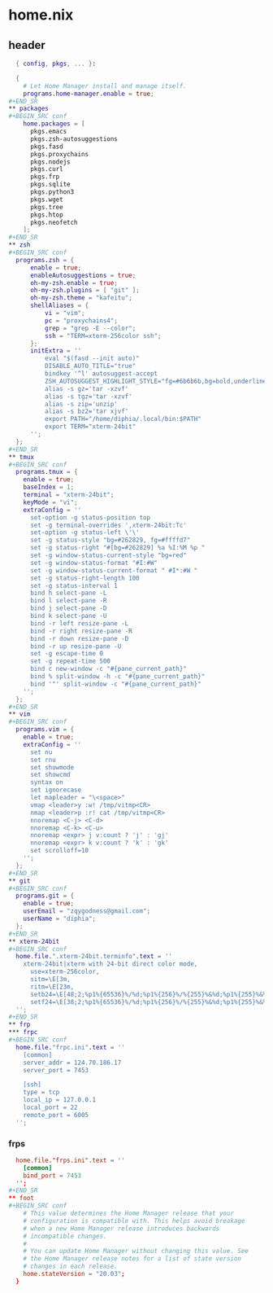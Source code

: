 * home.nix
:PROPERTIES:
:header-args: :tangle /home/diphia/dotfiles/home.nix 
:END:
** header
#+BEGIN_SRC nix
  { config, pkgs, ... }:

  {
    # Let Home Manager install and manage itself.
    programs.home-manager.enable = true;
#+END_SR
** packages
#+BEGIN_SRC conf
    home.packages = [
      pkgs.emacs
      pkgs.zsh-autosuggestions
      pkgs.fasd
      pkgs.proxychains
      pkgs.nodejs
      pkgs.curl
      pkgs.frp
      pkgs.sqlite
      pkgs.python3
      pkgs.wget
      pkgs.tree
      pkgs.htop
      pkgs.neofetch
    ];
#+END_SR
** zsh
#+BEGIN_SRC conf
  programs.zsh = {
      enable = true;
      enableAutosuggestions = true;
      oh-my-zsh.enable = true;
      oh-my-zsh.plugins = [ "git" ];
      oh-my-zsh.theme = "kafeitu";
      shellAliases = {
          vi = "vim";
          pc = "proxychains4";
          grep = "grep -E --color";
          ssh = "TERM=xterm-256color ssh";
      };
      initExtra = ''
          eval "$(fasd --init auto)"
          DISABLE_AUTO_TITLE="true"
          bindkey '^l' autosuggest-accept
          ZSH_AUTOSUGGEST_HIGHLIGHT_STYLE="fg=#6b6b6b,bg=bold,underline"
          alias -s gz='tar -xzvf'
          alias -s tgz='tar -xzvf'
          alias -s zip='unzip'
          alias -s bz2='tar xjvf'
          export PATH="/home/diphia/.local/bin:$PATH"
          export TERM="xterm-24bit"
      '';
  };
#+END_SR
** tmux
#+BEGIN_SRC conf
  programs.tmux = {
    enable = true;
    baseIndex = 1;
    terminal = "xterm-24bit";
    keyMode = "vi";
    extraConfig = ''
      set-option -g status-position top
      set -g terminal-overrides ',xterm-24bit:Tc'
      set-option -g status-left \'\'
      set -g status-style "bg=#262829, fg=#ffffd7"
      set -g status-right "#[bg=#262829] %a %I:%M %p "
      set -g window-status-current-style "bg=red"
      set -g window-status-format "#I:#W"
      set -g window-status-current-format " #I*:#W "
      set -g status-right-length 100
      set -g status-interval 1
      bind h select-pane -L
      bind l select-pane -R
      bind j select-pane -D
      bind k select-pane -U
      bind -r left resize-pane -L 
      bind -r right resize-pane -R 
      bind -r down resize-pane -D 
      bind -r up resize-pane -U 
      set -g escape-time 0
      set -g repeat-time 500
      bind c new-window -c "#{pane_current_path}"
      bind % split-window -h -c "#{pane_current_path}"
      bind '"' split-window -c "#{pane_current_path}"
    '';
  };
#+END_SR
** vim
#+BEGIN_SRC conf
  programs.vim = {
    enable = true;
    extraConfig = ''
      set nu
      set rnu
      set showmode
      set showcmd
      syntax on
      set ignorecase
      let mapleader = "\<space>"
      vmap <leader>y :w! /tmp/vitmp<CR>
      nmap <leader>p :r! cat /tmp/vitmp<CR>
      nnoremap <C-j> <C-d>
      nnoremap <C-k> <C-u>
      nnoremap <expr> j v:count ? 'j' : 'gj'
      nnoremap <expr> k v:count ? 'k' : 'gk'
      set scrolloff=10
    '';
  };
#+END_SR
** git
#+BEGIN_SRC conf
  programs.git = {
    enable = true;
    userEmail = "zqygodness@gmail.com";
    userName = "diphia";
  };
#+END_SR
** xterm-24bit
#+BEGIN_SRC conf
  home.file.".xterm-24bit.terminfo".text = ''
    xterm-24bit|xterm with 24-bit direct color mode,
      use=xterm-256color,
      sitm=\E[3m,
      ritm=\E[23m,
      setb24=\E[48;2;%p1%{65536}%/%d;%p1%{256}%/%{255}%&%d;%p1%{255}%&%dm,
      setf24=\E[38;2;%p1%{65536}%/%d;%p1%{256}%/%{255}%&%d;%p1%{255}%&%dm,
  '';
#+END_SR
** frp
*** frpc
#+BEGIN_SRC conf
  home.file."frpc.ini".text = ''
    [common]
    server_addr = 124.70.186.17
    server_port = 7453

    [ssh]
    type = tcp
    local_ip = 127.0.0.1
    local_port = 22
    remote_port = 6005
  '';
#+END_SRC
*** frps
#+BEGIN_SRC conf
  home.file."frps.ini".text = ''
    [common]
    bind_port = 7453
  '';
#+END_SR
** foot
#+BEGIN_SRC conf
    # This value determines the Home Manager release that your
    # configuration is compatible with. This helps avoid breakage
    # when a new Home Manager release introduces backwards
    # incompatible changes.
    #
    # You can update Home Manager without changing this value. See
    # the Home Manager release notes for a list of state version
    # changes in each release.
    home.stateVersion = "20.03";
  }
#+END_SRC
